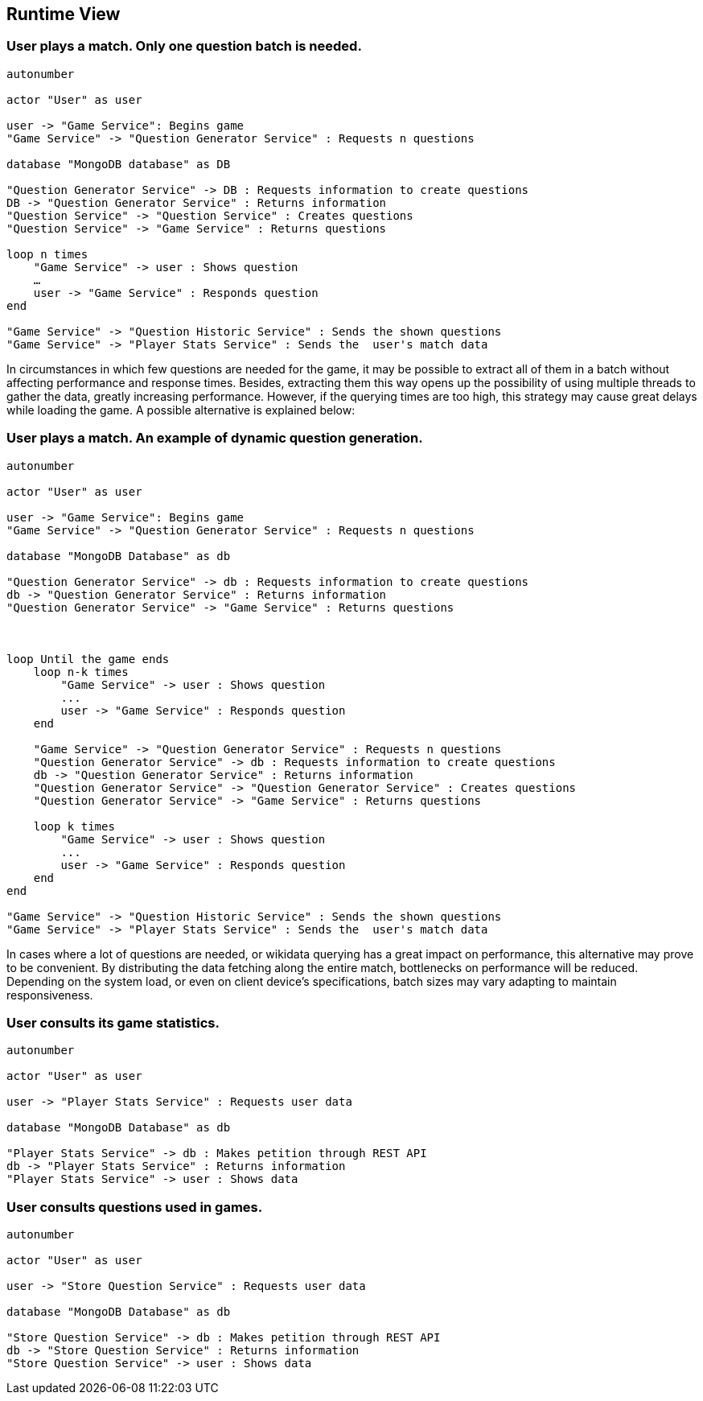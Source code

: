 ifndef::imagesdir[:imagesdir: ../images]

[[section-runtime-view]]
== Runtime View

=== User plays a match. Only one question batch is needed.

[plantuml,"Question generation 1",png]
----
autonumber

actor "User" as user

user -> "Game Service": Begins game
"Game Service" -> "Question Generator Service" : Requests n questions

database "MongoDB database" as DB

"Question Generator Service" -> DB : Requests information to create questions
DB -> "Question Generator Service" : Returns information
"Question Service" -> "Question Service" : Creates questions
"Question Service" -> "Game Service" : Returns questions

loop n times
    "Game Service" -> user : Shows question
    …
    user -> "Game Service" : Responds question
end

"Game Service" -> "Question Historic Service" : Sends the shown questions
"Game Service" -> "Player Stats Service" : Sends the  user's match data
----

In circumstances in which few questions are needed for the game, it may be possible to extract all of them in a batch without affecting performance and response times. Besides, extracting them this way opens up the possibility of using multiple threads to gather the data, greatly increasing performance. However, if the querying times are too high, this strategy may cause great delays while loading the game. A possible alternative is explained below:

=== User plays a match. An example of dynamic question generation.

[plantuml,"Question generation 2",png]
----
autonumber

actor "User" as user

user -> "Game Service": Begins game
"Game Service" -> "Question Generator Service" : Requests n questions

database "MongoDB Database" as db

"Question Generator Service" -> db : Requests information to create questions
db -> "Question Generator Service" : Returns information
"Question Generator Service" -> "Game Service" : Returns questions



loop Until the game ends
    loop n-k times
        "Game Service" -> user : Shows question
        ...
        user -> "Game Service" : Responds question
    end

    "Game Service" -> "Question Generator Service" : Requests n questions
    "Question Generator Service" -> db : Requests information to create questions
    db -> "Question Generator Service" : Returns information
    "Question Generator Service" -> "Question Generator Service" : Creates questions
    "Question Generator Service" -> "Game Service" : Returns questions

    loop k times
        "Game Service" -> user : Shows question
        ...
        user -> "Game Service" : Responds question
    end
end

"Game Service" -> "Question Historic Service" : Sends the shown questions
"Game Service" -> "Player Stats Service" : Sends the  user's match data
----

In cases where a lot of questions are needed, or wikidata querying has a great impact on performance, this alternative may prove to be convenient. By distributing the data fetching along the entire match, bottlenecks on performance will be reduced. Depending on the system load, or even on client device's specifications, batch sizes may vary adapting to maintain responsiveness.

=== User consults its game statistics.

[plantuml,"Consult Statistics",png]
----
autonumber

actor "User" as user

user -> "Player Stats Service" : Requests user data

database "MongoDB Database" as db

"Player Stats Service" -> db : Makes petition through REST API
db -> "Player Stats Service" : Returns information
"Player Stats Service" -> user : Shows data
----

=== User consults questions used in games.

[plantuml,"Consult questions",png]
----
autonumber

actor "User" as user

user -> "Store Question Service" : Requests user data

database "MongoDB Database" as db

"Store Question Service" -> db : Makes petition through REST API
db -> "Store Question Service" : Returns information
"Store Question Service" -> user : Shows data
----
